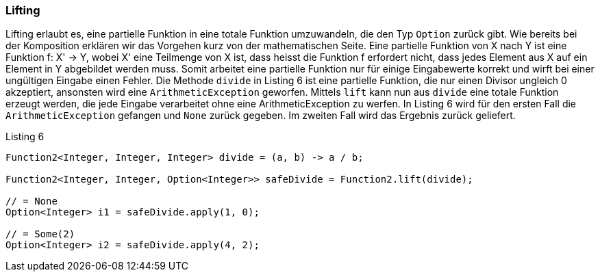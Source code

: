 === Lifting

// Vielleicht noch Option erklären...

Lifting erlaubt es, eine partielle Funktion in eine totale Funktion umzuwandeln, die den Typ `Option` zurück gibt.
Wie bereits bei der Komposition erklären wir das Vorgehen kurz von der mathematischen Seite.
Eine partielle Funktion von X nach Y ist eine Funktion f: X' -> Y, wobei X' eine Teilmenge von X ist, dass heisst die Funktion f erfordert nicht, dass jedes Element aus X auf ein Element in Y abgebildet werden muss.
Somit arbeitet eine partielle Funktion nur für einige Eingabewerte korrekt und wirft bei einer ungültigen Eingabe einen Fehler.
Die Methode `divide` in Listing 6 ist eine partielle Funktion, die nur einen Divisor ungleich 0 akzeptiert, ansonsten wird eine `ArithmeticException` geworfen. Mittels `lift` kann nun aus `divide` eine totale Funktion erzeugt werden, die jede Eingabe verarbeitet ohne eine ArithmeticException zu werfen.
In Listing 6 wird für den ersten Fall die `ArithmeticException` gefangen und `None` zurück gegeben. Im zweiten Fall wird das Ergebnis zurück geliefert.

// Das Listing verstehe ich so nicht ganz... lift fängt die Exception automatisch und erzeugt ein leeres Option?

[source,java]
.Listing 6
----
Function2<Integer, Integer, Integer> divide = (a, b) -> a / b;

Function2<Integer, Integer, Option<Integer>> safeDivide = Function2.lift(divide);

// = None
Option<Integer> i1 = safeDivide.apply(1, 0); 

// = Some(2)
Option<Integer> i2 = safeDivide.apply(4, 2); 
----

